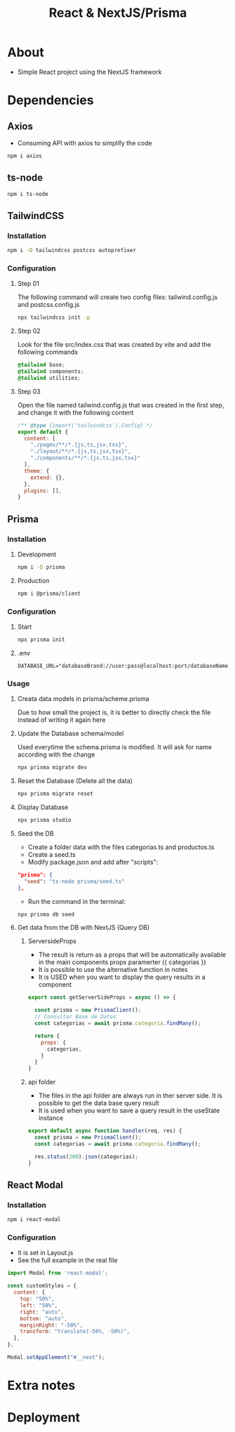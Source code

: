 #+title: React & NextJS/Prisma

* About
+ Simple React project using the NextJS framework

* Dependencies
** Axios
+ Consuming API with axios to simplify the code
#+begin_src bash
npm i axios
#+end_src
** ts-node
#+begin_src bash
npm i ts-node
#+end_src
** TailwindCSS
*** Installation
#+begin_src bash
npm i -D tailwindcss postcss autoprefixer
#+end_src
*** Configuration
**** Step 01
The following command will create two config files: tailwind.config.js and postcss.config.js
#+begin_src bash
npx tailwindcss init -p
#+end_src
**** Step 02
Look for the file src/index.css that was created by vite and add the following commands
#+begin_src css
@tailwind base;
@tailwind components;
@tailwind utilities;
#+end_src
**** Step 03
Open the file named tailwind.config.js that was created in the first step, and change it with the following content
#+begin_src js
/** @type {import('tailwindcss').Config} */
export default {
  content: [
    "./pages/**/*.{js,ts,jsx,tsx}",
    "./layout/**/*.{js,ts,jsx,tsx}",
    "./components/**/*.{js,ts,jsx,tsx}"
  ],
  theme: {
    extend: {},
  },
  plugins: [],
}
#+end_src
** Prisma
*** Installation
**** Development
#+begin_src bash
npm i -D prisma
#+end_src
**** Production
#+begin_src bash
npm i @prisma/client
#+end_src
*** Configuration
**** Start
#+begin_src bash
npx prisma init
#+end_src
**** .env
#+begin_src
DATABASE_URL="databaseBrand://user:pass@localhost:port/databaseName"
#+end_src
*** Usage
**** Creata data models in prisma/scheme.prisma
Due to how small the project is, it is better to directly check the file instead of writing it again here
**** Update the Database schema/model
Used everytime the schema.prisma is modified. It will ask for name according with the change
#+begin_src bash
npx prisma migrate dev
#+end_src
**** Reset the Database (Delete all the data)
#+begin_src bash
npx prisma migrate reset
#+end_src
**** Display Database
#+begin_src bash
npx prisma studio
#+end_src
**** Seed the DB
+ Create a folder data with the files categorias.ts and productos.ts
+ Create a seed.ts
+ Modify package.json and add after "scripts":
#+begin_src json
  "prisma": {
    "seed": "ts-node prisma/seed.ts"
  },
#+end_src
+ Run the command in the terminal:
#+begin_src bash
npx prisma db seed
#+end_src
**** Get data from the DB with NextJS (Query DB)
***** ServersideProps
+ The result is return as a props that will be automatically available in the main components props paramerter ({ categorias })
+ It is possible to use the alternative function in notes
+ It is USED when you want to display the query results in a component
#+begin_src js
export const getServerSideProps = async () => {

  const prisma = new PrismaClient();
  // Consultar Base de Datos
  const categorias = await prisma.categoria.findMany();

  return {
    props: {
      categorias,
    }
  }
}
#+end_src
***** api folder
+ The files in the api folder are always run in ther server side. It is possible to get the data base query result
+ It is used when you want to save a query result in the useState instance
#+begin_src js
export default async function handler(req, res) {
  const prisma = new PrismaClient();
  const categorias = await prisma.categoria.findMany();

  res.status(200).json(categorias);
}
#+end_src
** React Modal
*** Installation
#+begin_src bash
npm i react-modal
#+end_src
*** Configuration
+ It is set in Layout.js
+ See the full example in the real file
#+NAME: layout.js
#+begin_src js
import Modal from 'react-modal';

const customStyles = {
  content: {
    top: "50%",
    left: "50%",
    right: "auto",
    bottom: "auto",
    marginRight: "-50%",
    transform: "translate(-50%, -50%)",
  },
};

Modal.setAppElement("#__next");
#+end_src
* Extra notes
* Deployment
